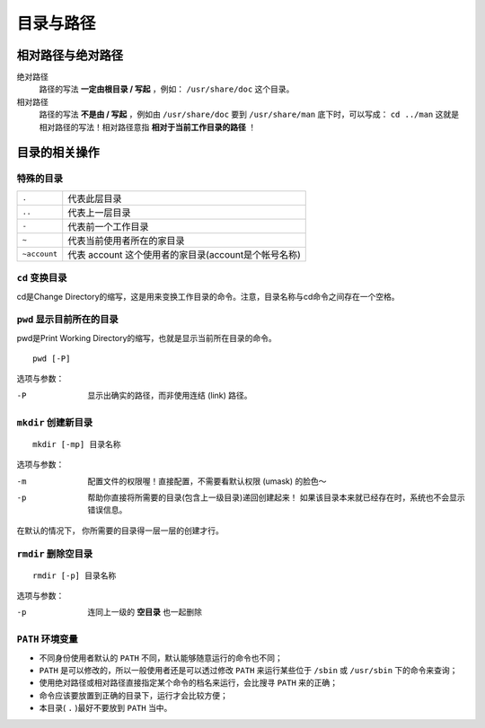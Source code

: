 目录与路径
=========

相对路径与绝对路径
----------------

绝对路径
    路径的写法 **一定由根目录 / 写起** ，例如： ``/usr/share/doc`` 这个目录。
相对路径
    路径的写法 **不是由 / 写起** ，例如由 ``/usr/share/doc`` 要到 ``/usr/share/man`` 底下时，可以写成： ``cd ../man`` 这就是相对路径的写法！相对路径意指 **相对于当前工作目录的路径** ！


目录的相关操作
-------------

特殊的目录
``````````
============   =============
``.``          代表此层目录
``..``         代表上一层目录
``-``          代表前一个工作目录
``~``          代表当前使用者所在的家目录
``~account``   代表 account 这个使用者的家目录(account是个帐号名称)
============   =============

``cd`` 变换目录
`````````````````
cd是Change Directory的缩写，这是用来变换工作目录的命令。\
注意，目录名称与cd命令之间存在一个空格。

``pwd`` 显示目前所在的目录
````````````````````````````
pwd是Print Working Directory的缩写，也就是显示当前所在目录的命令。

::

  pwd [-P]
  
选项与参数：

-P    显示出确实的路径，而非使用连结 (link) 路径。

``mkdir`` 创建新目录
```````````````````````
::
  
  mkdir [-mp] 目录名称

选项与参数：

-m    配置文件的权限喔！直接配置，不需要看默认权限 (umask) 的脸色～
-p    帮助你直接将所需要的目录(包含上一级目录)递回创建起来！
      如果该目录本来就已经存在时，系统也不会显示错误信息。

在默认的情况下， 你所需要的目录得一层一层的创建才行。

``rmdir`` 删除空目录
````````````````````
::

  rmdir [-p] 目录名称

选项与参数：

-p    连同上一级的 **空目录** 也一起删除


``PATH`` 环境变量
`````````````````

- 不同身份使用者默认的 ``PATH`` 不同，默认能够随意运行的命令也不同；
- ``PATH`` 是可以修改的，所以一般使用者还是可以透过修改 ``PATH`` 来运行某些位于 ``/sbin`` 或 ``/usr/sbin`` 下的命令来查询；
- 使用绝对路径或相对路径直接指定某个命令的档名来运行，会比搜寻 ``PATH`` 来的正确；
- 命令应该要放置到正确的目录下，运行才会比较方便；
- 本目录( ``.`` )最好不要放到 ``PATH`` 当中。
